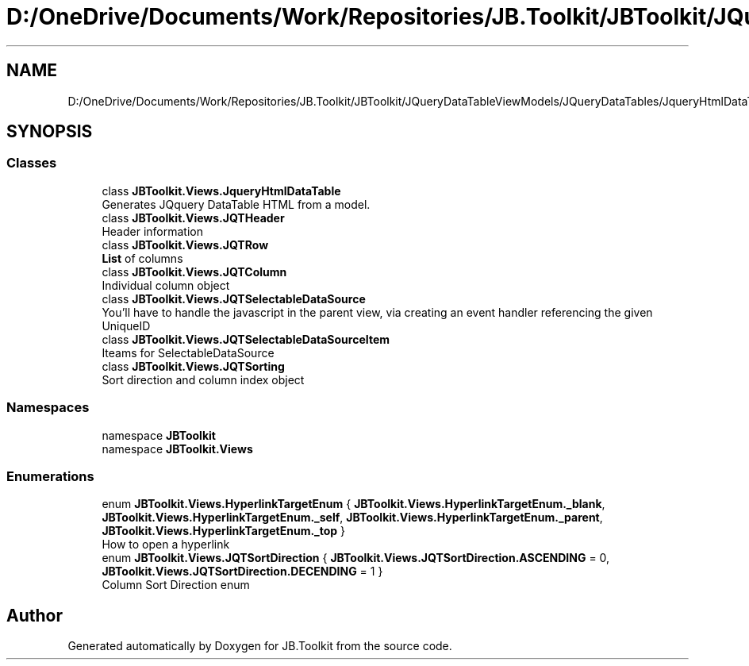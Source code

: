 .TH "D:/OneDrive/Documents/Work/Repositories/JB.Toolkit/JBToolkit/JQueryDataTableViewModels/JQueryDataTables/JqueryHtmlDataTable.cs" 3 "Mon Aug 31 2020" "JB.Toolkit" \" -*- nroff -*-
.ad l
.nh
.SH NAME
D:/OneDrive/Documents/Work/Repositories/JB.Toolkit/JBToolkit/JQueryDataTableViewModels/JQueryDataTables/JqueryHtmlDataTable.cs
.SH SYNOPSIS
.br
.PP
.SS "Classes"

.in +1c
.ti -1c
.RI "class \fBJBToolkit\&.Views\&.JqueryHtmlDataTable\fP"
.br
.RI "Generates JQquery DataTable HTML from a model\&. "
.ti -1c
.RI "class \fBJBToolkit\&.Views\&.JQTHeader\fP"
.br
.RI "Header information "
.ti -1c
.RI "class \fBJBToolkit\&.Views\&.JQTRow\fP"
.br
.RI "\fBList\fP of columns "
.ti -1c
.RI "class \fBJBToolkit\&.Views\&.JQTColumn\fP"
.br
.RI "Individual column object "
.ti -1c
.RI "class \fBJBToolkit\&.Views\&.JQTSelectableDataSource\fP"
.br
.RI "You'll have to handle the javascript in the parent view, via creating an event handler referencing the given UniqueID "
.ti -1c
.RI "class \fBJBToolkit\&.Views\&.JQTSelectableDataSourceItem\fP"
.br
.RI "Iteams for SelectableDataSource "
.ti -1c
.RI "class \fBJBToolkit\&.Views\&.JQTSorting\fP"
.br
.RI "Sort direction and column index object "
.in -1c
.SS "Namespaces"

.in +1c
.ti -1c
.RI "namespace \fBJBToolkit\fP"
.br
.ti -1c
.RI "namespace \fBJBToolkit\&.Views\fP"
.br
.in -1c
.SS "Enumerations"

.in +1c
.ti -1c
.RI "enum \fBJBToolkit\&.Views\&.HyperlinkTargetEnum\fP { \fBJBToolkit\&.Views\&.HyperlinkTargetEnum\&._blank\fP, \fBJBToolkit\&.Views\&.HyperlinkTargetEnum\&._self\fP, \fBJBToolkit\&.Views\&.HyperlinkTargetEnum\&._parent\fP, \fBJBToolkit\&.Views\&.HyperlinkTargetEnum\&._top\fP }"
.br
.RI "How to open a hyperlink "
.ti -1c
.RI "enum \fBJBToolkit\&.Views\&.JQTSortDirection\fP { \fBJBToolkit\&.Views\&.JQTSortDirection\&.ASCENDING\fP = 0, \fBJBToolkit\&.Views\&.JQTSortDirection\&.DECENDING\fP = 1 }"
.br
.RI "Column Sort Direction enum "
.in -1c
.SH "Author"
.PP 
Generated automatically by Doxygen for JB\&.Toolkit from the source code\&.
